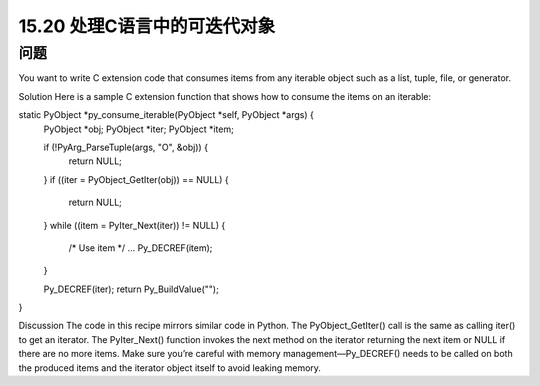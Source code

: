 ==============================
15.20 处理C语言中的可迭代对象
==============================

----------
问题
----------
You want to write C extension code that consumes items from any iterable object such
as a list, tuple, file, or generator.

Solution
Here is a sample C extension function that shows how to consume the items on an
iterable:

static PyObject *py_consume_iterable(PyObject *self, PyObject *args) {
  PyObject *obj;
  PyObject *iter;
  PyObject *item;

  if (!PyArg_ParseTuple(args, "O", &obj)) {
    return NULL;
  }
  if ((iter = PyObject_GetIter(obj)) == NULL) {
    return NULL;
  }
  while ((item = PyIter_Next(iter)) != NULL) {
    /* Use item */
    ...
    Py_DECREF(item);
  }

  Py_DECREF(iter);
  return Py_BuildValue("");
}

Discussion
The code in this recipe mirrors similar code in Python. The PyObject_GetIter() call
is the same as calling iter() to get an iterator. The PyIter_Next() function invokes
the next method on the iterator returning the next item or NULL if there are no more
items. Make sure you’re careful with memory management—Py_DECREF() needs to be
called on both the produced items and the iterator object itself to avoid leaking memory.
